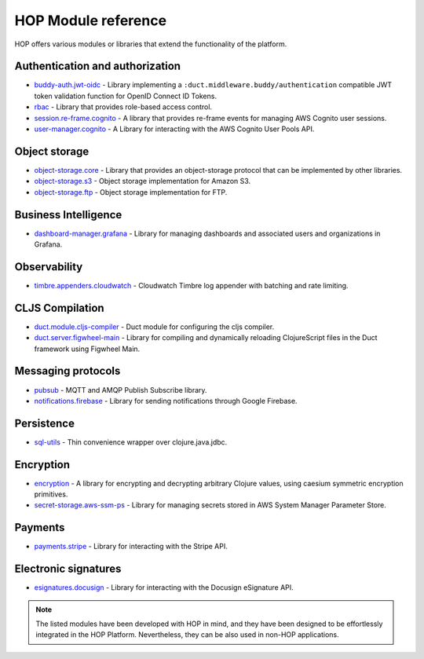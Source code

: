 HOP Module reference
====================

HOP offers various modules or libraries that extend the functionality
of the platform.

Authentication and authorization
--------------------------------

* `buddy-auth.jwt-oidc`_ - Library implementing a
  ``:duct.middleware.buddy/authentication`` compatible JWT token
  validation function for OpenID Connect ID Tokens.
* `rbac`_ - Library that provides role-based access control.
* `session.re-frame.cognito`_ - A library that provides re-frame
  events for managing AWS Cognito user sessions.
* `user-manager.cognito`_ - A Library for interacting with the AWS
  Cognito User Pools API.

Object storage
--------------

* `object-storage.core`_ - Library that provides an object-storage
  protocol that can be implemented by other libraries.
* `object-storage.s3`_ - Object storage implementation for Amazon S3.
* `object-storage.ftp`_ - Object storage implementation for FTP.

Business Intelligence
---------------------

* `dashboard-manager.grafana`_ - Library for managing dashboards and
  associated users and organizations in Grafana.

Observability
-------------

* `timbre.appenders.cloudwatch`_ - Cloudwatch Timbre log appender with
  batching and rate limiting.

CLJS Compilation
----------------

* `duct.module.cljs-compiler`_ - Duct module for configuring the cljs
  compiler.
* `duct.server.figwheel-main`_ - Library for compiling and dynamically
  reloading ClojureScript files in the Duct framework using Figwheel
  Main.

Messaging protocols
-------------------

* `pubsub`_ - MQTT and AMQP Publish Subscribe library.
* `notifications.firebase`_ - Library for sending notifications
  through Google Firebase.

Persistence
-----------

* `sql-utils`_ - Thin convenience wrapper over clojure.java.jdbc.

Encryption
----------

* `encryption`_ - A library for encrypting and decrypting arbitrary
  Clojure values, using caesium symmetric encryption primitives.
* `secret-storage.aws-ssm-ps`_ - Library for managing secrets stored
  in AWS System Manager Parameter Store.

Payments
--------

* `payments.stripe`_ - Library for interacting with the Stripe API.

Electronic signatures
---------------------

* `esignatures.docusign`_ - Library for interacting with the Docusign
  eSignature API.

.. note::

   The listed modules have been developed with HOP in mind, and they
   have been designed to be effortlessly integrated in the
   HOP Platform. Nevertheless, they can be also used in non-HOP applications.


.. _timbre.appenders.cloudwatch: https://github.com/gethop-dev/timbre.appenders.cloudwatch
.. _user-manager.cognito: https://github.com/gethop-dev/user-manager.cognito
.. _duct.module.cljs-compiler: https://github.com/gethop-dev/duct.module.cljs-compiler
.. _duct.server.figwheel-main: https://github.com/gethop-dev/duct.server.figwheel-main
.. _rbac: https://github.com/gethop-dev/rbac
.. _notifications.firebase: https://github.com/gethop-dev/notifications.firebase
.. _session.re-frame.cognito: https://github.com/gethop-dev/session.re-frame.cognito
.. _dashboard-manager.grafana: https://github.com/gethop-dev/dashboard-manager.grafana
.. _sql-utils: https://github.com/gethop-dev/sql-utils
.. _payments.stripe: https://github.com/gethop-dev/payments.stripe
.. _pubsub: https://github.com/gethop-dev/pubsub
.. _buddy-auth.jwt-oidc: https://github.com/gethop-dev/buddy-auth.jwt-oidc
.. _esignatures.docusign: https://github.com/gethop-dev/esignatures.docusign
.. _object-storage.core: https://github.com/gethop-dev/object-storage.core
.. _object-storage.s3: https://github.com/gethop-dev/object-storage.s3
.. _object-storage.ftp: https://github.com/gethop-dev/object-storage.ftp
.. _encryption: https://github.com/gethop-dev/encryption
.. _secret-storage.aws-ssm-ps: https://github.com/gethop-dev/secret-storage.aws-ssm-ps
